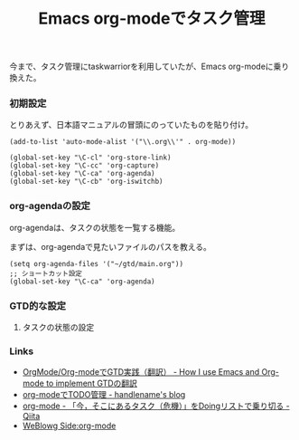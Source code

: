 #+OPTIONS: toc:nil num:nil todo:nil pri:nil tags:nil ^:nil TeX:nil
#+CATEGORY: Uncategorized, Hello
#+TAGS:
#+DESCRIPTION:
#+TITLE: Emacs org-modeでタスク管理
今まで、タスク管理にtaskwarriorを利用していたが、Emacs org-modeに乗り換えた。

*** 初期設定
とりあえず、日本語マニュアルの冒頭にのっていたものを貼り付け。

#+BEGIN_HTML
<pre><code>(add-to-list 'auto-mode-alist '("\\.org\\'" . org-mode))

(global-set-key "\C-cl" 'org-store-link)
(global-set-key "\C-cc" 'org-capture)
(global-set-key "\C-ca" 'org-agenda)
(global-set-key "\C-cb" 'org-iswitchb)
</code></pre>
#+END_HTML

*** org-agendaの設定
org-agendaは、タスクの状態を一覧する機能。

まずは、org-agendaで見たいファイルのパスを教える。

#+BEGIN_HTML
<pre><code>(setq org-agenda-files '("~/gtd/main.org"))
;; ショートカット設定
(global-set-key "\C-ca" 'org-agenda)
</code></pre>
#+END_HTML

*** GTD的な設定
**** タスクの状態の設定


*** Links
- [[http://hpcgi1.nifty.com/spen/index.cgi?OrgMode%2FOrg-mode%A4%C7GTD%BC%C2%C1%A9%A1%CA%CB%DD%CC%F5%A1%CB][OrgMode/Org-modeでGTD実践（翻訳） - How I use Emacs and Org-mode to implement GTDの翻訳]]
- [[http://blog.handlena.me/entry/20101210/1291979501][org-modeでTODO管理 - handlename's blog]]
- [[http://qiita.com/takaxp/items/4dfa11a81e18b29143ec][org-mode - 「今，そこにあるタスク（危機）」をDoingリストで乗り切る - Qiita]]
- [[http://www.gside.org/blowg/w/entry/org-mode][WeBlowg Side:org-mode]]
  
